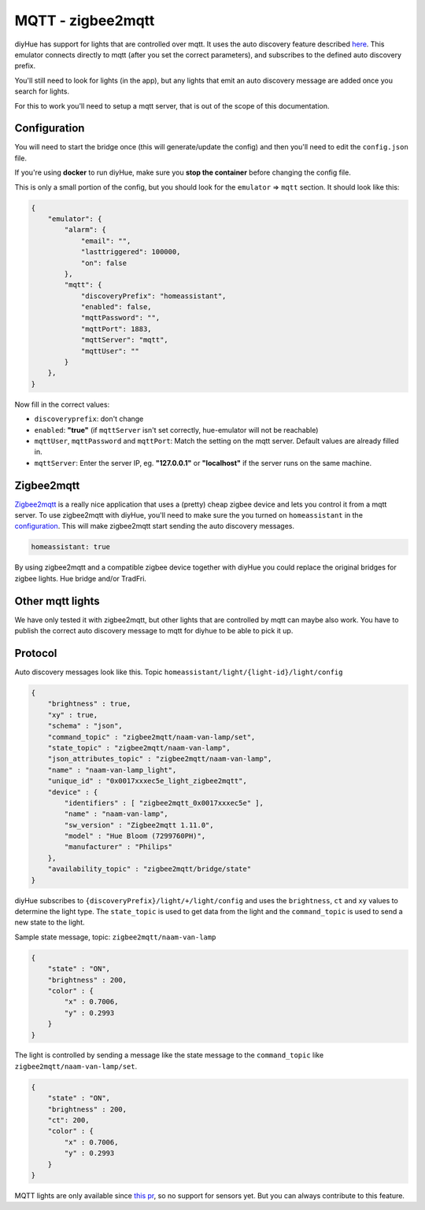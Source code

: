 MQTT - zigbee2mqtt
==================

diyHue has support for lights that are controlled over mqtt. It uses the auto discovery feature described `here <https://www.home-assistant.io/docs/mqtt/discovery/>`_.
This emulator connects directly to mqtt (after you set the correct parameters), and subscribes to the defined auto discovery prefix.

You'll still need to look for lights (in the app), but any lights that emit an auto discovery message are added once you search for lights.

For this to work you'll need to setup a mqtt server, that is out of the scope of this documentation.

Configuration
-------------

You will need to start the bridge once (this will generate/update the config) and then you'll need to edit the ``config.json`` file.

If you're using **docker** to run diyHue, make sure you **stop the container** before changing the config file.

This is only a small portion of the config, but you should look for the ``emulator`` => ``mqtt`` section. It should look like this:

.. code-block:: JSON

    {
        "emulator": {
            "alarm": {
                "email": "",
                "lasttriggered": 100000,
                "on": false
            },
            "mqtt": {
                "discoveryPrefix": "homeassistant",
                "enabled": false,
                "mqttPassword": "",
                "mqttPort": 1883,
                "mqttServer": "mqtt",
                "mqttUser": ""
            }
        },
    }

Now fill in the correct values:

* ``discoveryprefix``: don't change
* ``enabled``: **"true"** (if ``mqttServer`` isn't set correctly, hue-emulator will not be reachable)
* ``mqttUser``, ``mqttPassword`` and ``mqttPort``: Match the setting on the mqtt server. Default values are already filled in.
* ``mqttServer``: Enter the server IP, eg. **"127.0.0.1"** or **"localhost"** if the server runs on the same machine.

Zigbee2mqtt
-----------

`Zigbee2mqtt <https://zigbee2mqtt.io>`_ is a really nice application that uses a (pretty) cheap zigbee device and lets you control it from a mqtt server.
To use zigbee2mqtt with diyHue, you'll need to make sure the you turned on ``homeassistant`` in the `configuration <https://www.zigbee2mqtt.io/information/configuration.html>`_. This will make zigbee2mqtt start sending the auto discovery messages.

.. code-block:: YAML

    homeassistant: true

By using zigbee2mqtt and a compatible zigbee device together with diyHue you could replace the original bridges for zigbee lights. Hue bridge and/or TradFri.

Other mqtt lights
-----------------

We have only tested it with zigbee2mqtt, but other lights that are controlled by mqtt can maybe also work. You have to publish the correct auto discovery message to mqtt for diyhue to be able to pick it up.

Protocol
--------

Auto discovery messages look like this. Topic ``homeassistant/light/{light-id}/light/config``

.. code-block:: JSON

    {
        "brightness" : true,
        "xy" : true,
        "schema" : "json",
        "command_topic" : "zigbee2mqtt/naam-van-lamp/set",
        "state_topic" : "zigbee2mqtt/naam-van-lamp",
        "json_attributes_topic" : "zigbee2mqtt/naam-van-lamp",
        "name" : "naam-van-lamp_light",
        "unique_id" : "0x0017xxxec5e_light_zigbee2mqtt",
        "device" : {
            "identifiers" : [ "zigbee2mqtt_0x0017xxxec5e" ],
            "name" : "naam-van-lamp",
            "sw_version" : "Zigbee2mqtt 1.11.0",
            "model" : "Hue Bloom (7299760PH)",
            "manufacturer" : "Philips"
        },
        "availability_topic" : "zigbee2mqtt/bridge/state"
    }


diyHue subscribes to ``{discoveryPrefix}/light/+/light/config`` and uses the ``brightness``, ``ct`` and ``xy`` values to determine the light type. The ``state_topic`` is used to get data from the light and the ``command_topic`` is used to send a new state to the light.

Sample state message, topic: ``zigbee2mqtt/naam-van-lamp``

.. code-block:: JSON

    {
        "state" : "ON",
        "brightness" : 200,
        "color" : {
            "x" : 0.7006,
            "y" : 0.2993
        }
    }

The light is controlled by sending a message like the state message to the ``command_topic`` like ``zigbee2mqtt/naam-van-lamp/set``.

.. code-block:: JSON

    {
        "state" : "ON",
        "brightness" : 200,
        "ct": 200,
        "color" : {
            "x" : 0.7006,
            "y" : 0.2993
        }
    }

MQTT lights are only available since `this pr <https://github.com/diyhue/diyHue/pull/350>`_, so no support for sensors yet. But you can always contribute to this feature.
